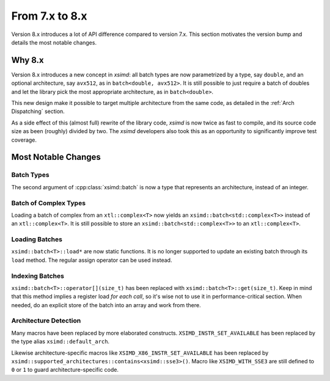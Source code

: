 .. Copyright (c) 2016, Johan Mabille and Sylvain Corlay

   Distributed under the terms of the BSD 3-Clause License.

   The full license is in the file LICENSE, distributed with this software.


.. raw:: html

   <style>
   .rst-content .section>img {
       width: 30px;
       margin-bottom: 0;
       margin-top: 0;
       margin-right: 15px;
       margin-left: 15px;
       float: left;
   }
   </style>

From 7.x to 8.x
===============

Version 8.x introduces a lot of API difference compared to version 7.x. This
section motivates the version bump and details the most notable changes.

Why 8.x
-------

Version 8.x introduces a new concept in `xsimd`: all batch types are now
parametrized by a type, say ``double``, and an optional architecture, say
``avx512``, as in ``batch<double, avx512>``. It is still possible to just
require a batch of doubles and let the library pick the most appropriate
architecture, as in ``batch<double>``.

This new design make it possible to target multiple architecture from the same
code, as detailed in the :ref:`Arch Dispatching` section.

As a side effect of this (almost full) rewrite of the library code, `xsimd` is
now twice as fast to compile, and its source code size as been (roughly) divided
by two. The `xsimd` developers also took this as an opportunity to significantly
improve test coverage.

Most Notable Changes
--------------------

Batch Types
***********

The second argument of :cpp:class:`xsimd::batch` is now a type that represents
an architecture, instead of an integer.

Batch of Complex Types
**********************

Loading a batch of complex from an ``xtl::complex<T>`` now yields an
``xsimd::batch<std::complex<T>>`` instead of an ``xtl::complex<T>``. It is still
possible to store an ``xsimd::batch<std::complex<T>>`` to an
``xtl::complex<T>``.


Loading Batches
***************

``xsimd::batch<T>::load*`` are now static functions. It is no longer supported
to update an existing batch through its ``load`` method. The regular assign
operator can be used instead.

Indexing Batches
****************

``xsimd::batch<T>::operator[](size_t)`` has been replaced with
``xsimd::batch<T>::get(size_t)``. Keep in mind that this method implies a register
load *for each call*, so it's wise not to use it in performance-critical
section. When needed, do an explicit store of the batch into an array and work
from there.

Architecture Detection
**********************

Many macros have been replaced by more elaborated constructs.
``XSIMD_INSTR_SET_AVAILABLE`` has been replaced by the type alias ``xsimd::default_arch``.

Likewise architecture-specific macros like ``XSIMD_X86_INSTR_SET_AVAILABLE`` has
been replaced by ``xsimd::supported_architectures::contains<xsimd::sse3>()``. Macro like ``XSIMD_WITH_SSE3`` are still
defined to ``0`` or ``1`` to guard architecture-specific code.

